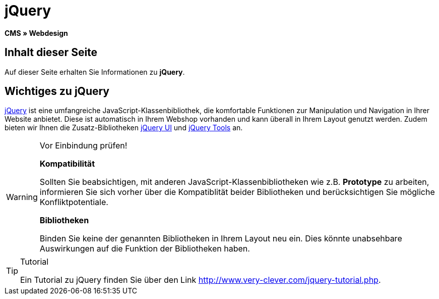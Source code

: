 = jQuery
:lang: de
// include::{includedir}/_header.adoc[]
:keywords: jQuery, Syntax, Webdesign, CMS
:position: 100

*CMS » Webdesign*

== Inhalt dieser Seite

Auf dieser Seite erhalten Sie Informationen zu *jQuery*.

== Wichtiges zu jQuery

link:http://jquery.com/[jQuery^] ist eine umfangreiche JavaScript-Klassenbibliothek, die komfortable Funktionen zur Manipulation und Navigation in Ihrer Website anbietet. Diese ist automatisch in Ihrem Webshop vorhanden und kann überall in Ihrem Layout genutzt werden. Zudem bieten wir Ihnen die Zusatz-Bibliotheken link:http://jqueryui.com/[jQuery UI^] und link:http://jquerytools.github.io/[jQuery Tools^] an.

[WARNING]
.Vor Einbindung prüfen!
====
*Kompatibilität*

Sollten Sie beabsichtigen, mit anderen JavaScript-Klassenbibliotheken wie z.B. *Prototype* zu arbeiten, informieren Sie sich vorher über die Kompatiblität beider Bibliotheken und berücksichtigen Sie mögliche Konfliktpotentiale.

*Bibliotheken*

Binden Sie keine der genannten Bibliotheken in Ihrem Layout neu ein. Dies könnte unabsehbare Auswirkungen auf die Funktion der Bibliotheken haben.
====

[TIP]
.Tutorial
====
Ein Tutorial zu jQuery finden Sie über den Link link:http://www.very-clever.com/jquery-tutorial.php[http://www.very-clever.com/jquery-tutorial.php^].
====
